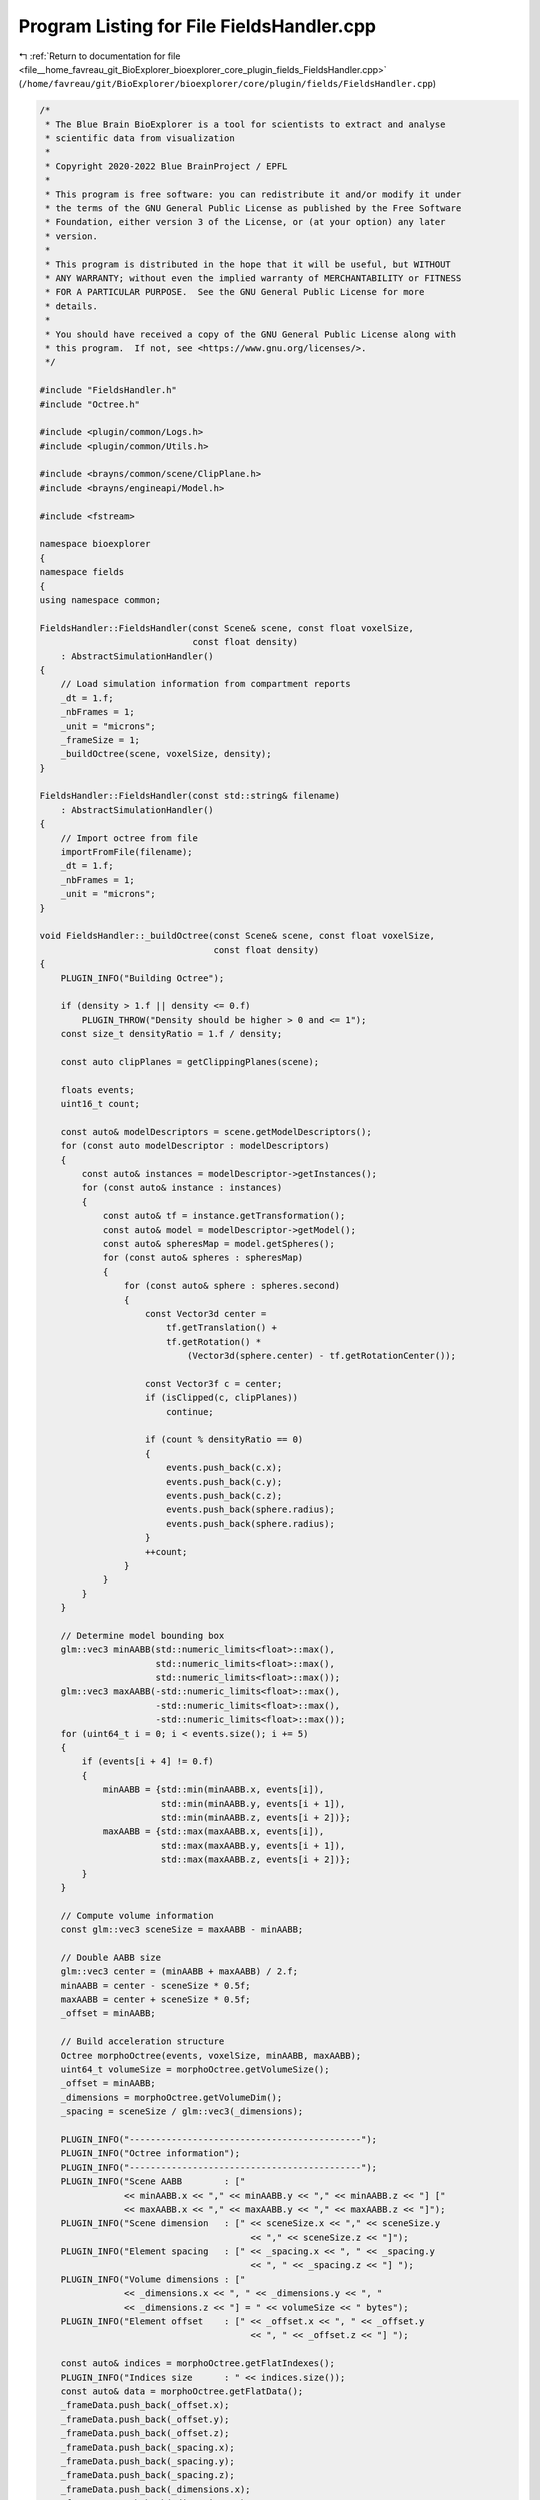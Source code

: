 
.. _program_listing_file__home_favreau_git_BioExplorer_bioexplorer_core_plugin_fields_FieldsHandler.cpp:

Program Listing for File FieldsHandler.cpp
==========================================

|exhale_lsh| :ref:`Return to documentation for file <file__home_favreau_git_BioExplorer_bioexplorer_core_plugin_fields_FieldsHandler.cpp>` (``/home/favreau/git/BioExplorer/bioexplorer/core/plugin/fields/FieldsHandler.cpp``)

.. |exhale_lsh| unicode:: U+021B0 .. UPWARDS ARROW WITH TIP LEFTWARDS

.. code-block:: cpp

   /*
    * The Blue Brain BioExplorer is a tool for scientists to extract and analyse
    * scientific data from visualization
    *
    * Copyright 2020-2022 Blue BrainProject / EPFL
    *
    * This program is free software: you can redistribute it and/or modify it under
    * the terms of the GNU General Public License as published by the Free Software
    * Foundation, either version 3 of the License, or (at your option) any later
    * version.
    *
    * This program is distributed in the hope that it will be useful, but WITHOUT
    * ANY WARRANTY; without even the implied warranty of MERCHANTABILITY or FITNESS
    * FOR A PARTICULAR PURPOSE.  See the GNU General Public License for more
    * details.
    *
    * You should have received a copy of the GNU General Public License along with
    * this program.  If not, see <https://www.gnu.org/licenses/>.
    */
   
   #include "FieldsHandler.h"
   #include "Octree.h"
   
   #include <plugin/common/Logs.h>
   #include <plugin/common/Utils.h>
   
   #include <brayns/common/scene/ClipPlane.h>
   #include <brayns/engineapi/Model.h>
   
   #include <fstream>
   
   namespace bioexplorer
   {
   namespace fields
   {
   using namespace common;
   
   FieldsHandler::FieldsHandler(const Scene& scene, const float voxelSize,
                                const float density)
       : AbstractSimulationHandler()
   {
       // Load simulation information from compartment reports
       _dt = 1.f;
       _nbFrames = 1;
       _unit = "microns";
       _frameSize = 1;
       _buildOctree(scene, voxelSize, density);
   }
   
   FieldsHandler::FieldsHandler(const std::string& filename)
       : AbstractSimulationHandler()
   {
       // Import octree from file
       importFromFile(filename);
       _dt = 1.f;
       _nbFrames = 1;
       _unit = "microns";
   }
   
   void FieldsHandler::_buildOctree(const Scene& scene, const float voxelSize,
                                    const float density)
   {
       PLUGIN_INFO("Building Octree");
   
       if (density > 1.f || density <= 0.f)
           PLUGIN_THROW("Density should be higher > 0 and <= 1");
       const size_t densityRatio = 1.f / density;
   
       const auto clipPlanes = getClippingPlanes(scene);
   
       floats events;
       uint16_t count;
   
       const auto& modelDescriptors = scene.getModelDescriptors();
       for (const auto modelDescriptor : modelDescriptors)
       {
           const auto& instances = modelDescriptor->getInstances();
           for (const auto& instance : instances)
           {
               const auto& tf = instance.getTransformation();
               const auto& model = modelDescriptor->getModel();
               const auto& spheresMap = model.getSpheres();
               for (const auto& spheres : spheresMap)
               {
                   for (const auto& sphere : spheres.second)
                   {
                       const Vector3d center =
                           tf.getTranslation() +
                           tf.getRotation() *
                               (Vector3d(sphere.center) - tf.getRotationCenter());
   
                       const Vector3f c = center;
                       if (isClipped(c, clipPlanes))
                           continue;
   
                       if (count % densityRatio == 0)
                       {
                           events.push_back(c.x);
                           events.push_back(c.y);
                           events.push_back(c.z);
                           events.push_back(sphere.radius);
                           events.push_back(sphere.radius);
                       }
                       ++count;
                   }
               }
           }
       }
   
       // Determine model bounding box
       glm::vec3 minAABB(std::numeric_limits<float>::max(),
                         std::numeric_limits<float>::max(),
                         std::numeric_limits<float>::max());
       glm::vec3 maxAABB(-std::numeric_limits<float>::max(),
                         -std::numeric_limits<float>::max(),
                         -std::numeric_limits<float>::max());
       for (uint64_t i = 0; i < events.size(); i += 5)
       {
           if (events[i + 4] != 0.f)
           {
               minAABB = {std::min(minAABB.x, events[i]),
                          std::min(minAABB.y, events[i + 1]),
                          std::min(minAABB.z, events[i + 2])};
               maxAABB = {std::max(maxAABB.x, events[i]),
                          std::max(maxAABB.y, events[i + 1]),
                          std::max(maxAABB.z, events[i + 2])};
           }
       }
   
       // Compute volume information
       const glm::vec3 sceneSize = maxAABB - minAABB;
   
       // Double AABB size
       glm::vec3 center = (minAABB + maxAABB) / 2.f;
       minAABB = center - sceneSize * 0.5f;
       maxAABB = center + sceneSize * 0.5f;
       _offset = minAABB;
   
       // Build acceleration structure
       Octree morphoOctree(events, voxelSize, minAABB, maxAABB);
       uint64_t volumeSize = morphoOctree.getVolumeSize();
       _offset = minAABB;
       _dimensions = morphoOctree.getVolumeDim();
       _spacing = sceneSize / glm::vec3(_dimensions);
   
       PLUGIN_INFO("--------------------------------------------");
       PLUGIN_INFO("Octree information");
       PLUGIN_INFO("--------------------------------------------");
       PLUGIN_INFO("Scene AABB        : ["
                   << minAABB.x << "," << minAABB.y << "," << minAABB.z << "] ["
                   << maxAABB.x << "," << maxAABB.y << "," << maxAABB.z << "]");
       PLUGIN_INFO("Scene dimension   : [" << sceneSize.x << "," << sceneSize.y
                                           << "," << sceneSize.z << "]");
       PLUGIN_INFO("Element spacing   : [" << _spacing.x << ", " << _spacing.y
                                           << ", " << _spacing.z << "] ");
       PLUGIN_INFO("Volume dimensions : ["
                   << _dimensions.x << ", " << _dimensions.y << ", "
                   << _dimensions.z << "] = " << volumeSize << " bytes");
       PLUGIN_INFO("Element offset    : [" << _offset.x << ", " << _offset.y
                                           << ", " << _offset.z << "] ");
   
       const auto& indices = morphoOctree.getFlatIndexes();
       PLUGIN_INFO("Indices size      : " << indices.size());
       const auto& data = morphoOctree.getFlatData();
       _frameData.push_back(_offset.x);
       _frameData.push_back(_offset.y);
       _frameData.push_back(_offset.z);
       _frameData.push_back(_spacing.x);
       _frameData.push_back(_spacing.y);
       _frameData.push_back(_spacing.z);
       _frameData.push_back(_dimensions.x);
       _frameData.push_back(_dimensions.y);
       _frameData.push_back(_dimensions.z);
       _frameData.push_back(morphoOctree.getOctreeSize());
       _frameData.push_back(indices.size());
       _frameData.insert(_frameData.end(), indices.begin(), indices.end());
       _frameData.insert(_frameData.end(), data.begin(), data.end());
       _frameSize = _frameData.size();
       PLUGIN_INFO("Data size         : " << _frameSize);
       PLUGIN_INFO("--------------------------------------------");
   }
   
   FieldsHandler::FieldsHandler(const FieldsHandler& rhs)
       : AbstractSimulationHandler(rhs)
   {
   }
   
   FieldsHandler::~FieldsHandler() {}
   
   void* FieldsHandler::getFrameData(const uint32_t frame)
   {
       if (_currentFrame == frame)
           return 0;
       _currentFrame = frame;
       return _frameData.data();
   }
   
   const void FieldsHandler::exportToFile(const std::string& filename) const
   {
       PLUGIN_INFO("Saving octree to file: " << filename);
       std::ofstream file(filename, std::ios::out | std::ios::binary);
       if (!file.good())
           PLUGIN_THROW("Could not export octree to " + filename);
   
       file.write((char*)&_frameSize, sizeof(uint64_t));
       file.write((char*)_frameData.data(), _frameData.size() * sizeof(float));
   
       file.close();
   }
   
   void FieldsHandler::importFromFile(const std::string& filename)
   {
       PLUGIN_INFO("Loading octree from file: " << filename);
       std::ifstream file(filename, std::ios::in | std::ios::binary);
       if (!file.good())
           PLUGIN_THROW("Could not import octree from " + filename);
   
       file.read((char*)&_frameSize, sizeof(uint64_t));
       _frameData.resize(_frameSize);
       file.read((char*)_frameData.data(), _frameData.size() * sizeof(float));
   
       _offset = {_frameData[0], _frameData[1], _frameData[2]};
       _spacing = {_frameData[3], _frameData[4], _frameData[5]};
       _dimensions = {_frameData[6], _frameData[7], _frameData[8]};
   
       PLUGIN_INFO("Octree: dimensions=" << _dimensions << ", offset=" << _offset
                                         << ", spacing=" << _spacing);
   
       file.close();
   }
   
   AbstractSimulationHandlerPtr FieldsHandler::clone() const
   {
       return std::make_shared<FieldsHandler>(*this);
   }
   } // namespace fields
   } // namespace bioexplorer
